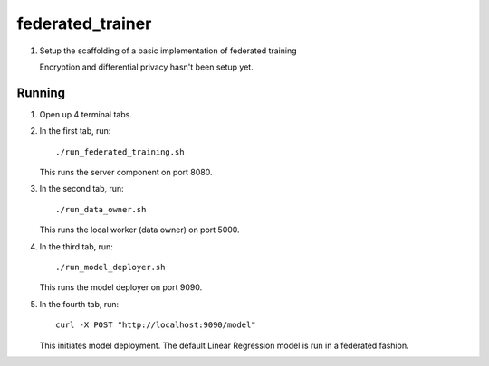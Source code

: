 federated_trainer
=================

1. Setup the scaffolding of a basic implementation of federated training

   Encryption and differential privacy hasn't been setup yet.

.. image:: ./static/federated_training_seq_diagram.png


Running
-------

1. Open up 4 terminal tabs.

2. In the first tab, run:
   ::

       ./run_federated_training.sh

   This runs the server component on port 8080.

3. In the second tab, run:
   ::

       ./run_data_owner.sh

   This runs the local worker (data owner) on port 5000.

4. In the third tab, run:
   ::

       ./run_model_deployer.sh

   This runs the model deployer on port 9090.

5. In the fourth tab, run:
   ::

       curl -X POST "http://localhost:9090/model"

   This initiates model deployment. The default Linear Regression model is run in a federated fashion.
